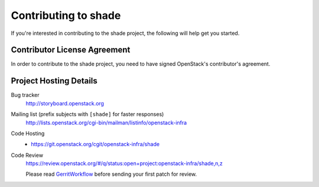 .. _contributing:

=====================
Contributing to shade
=====================

If you're interested in contributing to the shade project,
the following will help get you started.

Contributor License Agreement
-----------------------------

.. index::
   single: license; agreement

In order to contribute to the shade project, you need to have
signed OpenStack's contributor's agreement.

.. seealso::

   * http://wiki.openstack.org/HowToContribute
   * http://wiki.openstack.org/CLA

Project Hosting Details
-------------------------

Bug tracker
    http://storyboard.openstack.org

Mailing list (prefix subjects with ``[shade]`` for faster responses)
    http://lists.openstack.org/cgi-bin/mailman/listinfo/openstack-infra

Code Hosting
    * https://git.openstack.org/cgit/openstack-infra/shade

Code Review
    https://review.openstack.org/#/q/status:open+project:openstack-infra/shade,n,z

    Please read `GerritWorkflow`_ before sending your first patch for review.

.. _GerritWorkflow: https://wiki.openstack.org/wiki/GerritWorkflow
